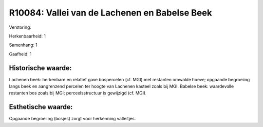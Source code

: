 R10084: Vallei van de Lachenen en Babelse Beek
==============================================

Verstoring:

Herkenbaarheid: 1

Samenhang: 1

Gaafheid: 1


Historische waarde:
~~~~~~~~~~~~~~~~~~~

Lachenen beek: herkenbare en relatief gave bospercelen (cf. MGI) met
restanten omwalde hoeve; opgaande begroeiing langs beek en aangrenzend
percelen ter hoogte van Lachenen kasteel zoals bij MGI. Babelse beek:
waardevolle restanten bos zoals bij MGI; perceelsstructuur is gewijzigd
(cf. MGI).


Esthetische waarde:
~~~~~~~~~~~~~~~~~~~

Opgaande begroeiing (bosjes) zorgt voor herkenning valleitjes.



